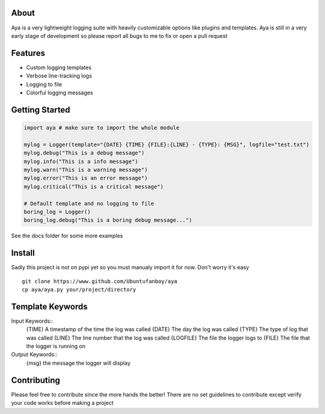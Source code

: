 .. image:: https://github.com/Ubuntufanboy/aya/blob/master/aya2.png
    :height: 100px
    :alt: Aya logo
    :align: center

.. image:: badge.svg

About
=====

Aya is a very lightweight logging suite with heavily customizable options like plugins and templates.
Aya is still in a very early stage of development so please report all bugs to me to fix or open a pull request

Features
========

- Custom logging templates
- Verbose line-tracking logs
- Logging to file
- Colorful logging messages

Getting Started
===============


.. code-block:: python

    import aya # make sure to import the whole module

    mylog = Logger(template="{DATE} {TIME} {FILE}:{LINE} - {TYPE}: {MSG}", logfile="test.txt")
    mylog.debug("This is a debug message")
    mylog.info("This is a info message")
    mylog.warn("This is a warning message")
    mylog.error("This is an error message")
    mylog.critical("This is a critical message")

    # Default template and no logging to file
    boring_log = Logger()
    boring_log.debug("This is a boring debug message...")

See the docs folder for some more examples

Install
=======

Sadly this project is not on pypi yet so you must manualy import it for now. Don't worry it's easy
::
    git clone https://www.github.com/Ubuntufanboy/aya
    cp aya/aya.py your/project/directory

Template Keywords
=================

Input Keywords::
    {TIME} A timestamp of the time the log was called
    {DATE} The day the log was called
    {TYPE} The type of log that was called
    {LINE} The line number that the log was called 
    {LOGFILE} The file the logger logs to
    {FILE} The file that the logger is running on

Output Keywords::
    {msg} the message the logger will display

Contributing
============

Please feel free to contribute since the more hands the better!
There are no set guidelines to contribute except verify your code works before making a project
